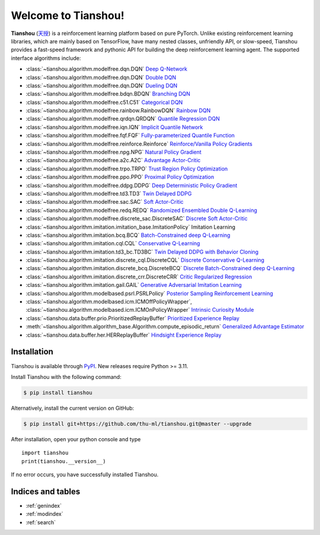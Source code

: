 
Welcome to Tianshou!
====================

**Tianshou** (`天授 <https://baike.baidu.com/item/%E5%A4%A9%E6%8E%88>`_) is a reinforcement learning platform based on pure PyTorch. Unlike existing reinforcement learning libraries, which are mainly based on TensorFlow, have many nested classes, unfriendly API, or slow-speed, Tianshou provides a fast-speed framework and pythonic API for building the deep reinforcement learning agent. The supported interface algorithms include:

* :class:`~tianshou.algorithm.modelfree.dqn.DQN` `Deep Q-Network <https://storage.googleapis.com/deepmind-media/dqn/DQNNaturePaper.pdf>`_
* :class:`~tianshou.algorithm.modelfree.dqn.DQN` `Double DQN <https://arxiv.org/pdf/1509.06461.pdf>`_
* :class:`~tianshou.algorithm.modelfree.dqn.DQN` `Dueling DQN <https://arxiv.org/pdf/1511.06581.pdf>`_
* :class:`~tianshou.algorithm.modelfree.bdqn.BDQN` `Branching DQN <https://arxiv.org/pdf/1711.08946.pdf>`_
* :class:`~tianshou.algorithm.modelfree.c51.C51` `Categorical DQN <https://arxiv.org/pdf/1707.06887.pdf>`_
* :class:`~tianshou.algorithm.modelfree.rainbow.RainbowDQN` `Rainbow DQN <https://arxiv.org/pdf/1710.02298.pdf>`_
* :class:`~tianshou.algorithm.modelfree.qrdqn.QRDQN` `Quantile Regression DQN <https://arxiv.org/pdf/1710.10044.pdf>`_
* :class:`~tianshou.algorithm.modelfree.iqn.IQN` `Implicit Quantile Network <https://arxiv.org/pdf/1806.06923.pdf>`_
* :class:`~tianshou.algorithm.modelfree.fqf.FQF` `Fully-parameterized Quantile Function <https://arxiv.org/pdf/1911.02140.pdf>`_
* :class:`~tianshou.algorithm.modelfree.reinforce.Reinforce` `Reinforce/Vanilla Policy Gradients <https://papers.nips.cc/paper/1713-policy-gradient-methods-for-reinforcement-learning-with-function-approximation.pdf>`_
* :class:`~tianshou.algorithm.modelfree.npg.NPG` `Natural Policy Gradient <https://proceedings.neurips.cc/paper/2001/file/4b86abe48d358ecf194c56c69108433e-Paper.pdf>`_
* :class:`~tianshou.algorithm.modelfree.a2c.A2C` `Advantage Actor-Critic <https://openai.com/blog/baselines-acktr-a2c/>`_
* :class:`~tianshou.algorithm.modelfree.trpo.TRPO` `Trust Region Policy Optimization <https://arxiv.org/pdf/1502.05477.pdf>`_
* :class:`~tianshou.algorithm.modelfree.ppo.PPO` `Proximal Policy Optimization <https://arxiv.org/pdf/1707.06347.pdf>`_
* :class:`~tianshou.algorithm.modelfree.ddpg.DDPG` `Deep Deterministic Policy Gradient <https://arxiv.org/pdf/1509.02971.pdf>`_
* :class:`~tianshou.algorithm.modelfree.td3.TD3` `Twin Delayed DDPG <https://arxiv.org/pdf/1802.09477.pdf>`_
* :class:`~tianshou.algorithm.modelfree.sac.SAC` `Soft Actor-Critic <https://arxiv.org/pdf/1812.05905.pdf>`_
* :class:`~tianshou.algorithm.modelfree.redq.REDQ` `Randomized Ensembled Double Q-Learning <https://arxiv.org/pdf/2101.05982.pdf>`_
* :class:`~tianshou.algorithm.modelfree.discrete_sac.DiscreteSAC` `Discrete Soft Actor-Critic <https://arxiv.org/pdf/1910.07207.pdf>`_
* :class:`~tianshou.algorithm.imitation.imitation_base.ImitationPolicy` Imitation Learning
* :class:`~tianshou.algorithm.imitation.bcq.BCQ` `Batch-Constrained deep Q-Learning <https://arxiv.org/pdf/1812.02900.pdf>`_
* :class:`~tianshou.algorithm.imitation.cql.CQL` `Conservative Q-Learning <https://arxiv.org/pdf/2006.04779.pdf>`_
* :class:`~tianshou.algorithm.imitation.td3_bc.TD3BC` `Twin Delayed DDPG with Behavior Cloning <https://arxiv.org/pdf/2106.06860.pdf>`_
* :class:`~tianshou.algorithm.imitation.discrete_cql.DiscreteCQL` `Discrete Conservative Q-Learning <https://arxiv.org/pdf/2006.04779.pdf>`_
* :class:`~tianshou.algorithm.imitation.discrete_bcq.DiscreteBCQ` `Discrete Batch-Constrained deep Q-Learning <https://arxiv.org/pdf/1910.01708.pdf>`_
* :class:`~tianshou.algorithm.imitation.discrete_crr.DiscreteCRR` `Critic Regularized Regression <https://arxiv.org/pdf/2006.15134.pdf>`_
* :class:`~tianshou.algorithm.imitation.gail.GAIL` `Generative Adversarial Imitation Learning <https://arxiv.org/pdf/1606.03476.pdf>`_
* :class:`~tianshou.algorithm.modelbased.psrl.PSRLPolicy` `Posterior Sampling Reinforcement Learning <https://www.ece.uvic.ca/~bctill/papers/learning/Strens_2000.pdf>`_
* :class:`~tianshou.algorithm.modelbased.icm.ICMOffPolicyWrapper`, :class:`~tianshou.algorithm.modelbased.icm.ICMOnPolicyWrapper` `Intrinsic Curiosity Module <https://arxiv.org/pdf/1705.05363.pdf>`_
* :class:`~tianshou.data.buffer.prio.PrioritizedReplayBuffer` `Prioritized Experience Replay <https://arxiv.org/pdf/1511.05952.pdf>`_
* :meth:`~tianshou.algorithm.algorithm_base.Algorithm.compute_episodic_return` `Generalized Advantage Estimator <https://arxiv.org/pdf/1506.02438.pdf>`_
* :class:`~tianshou.data.buffer.her.HERReplayBuffer` `Hindsight Experience Replay <https://arxiv.org/pdf/1707.01495.pdf>`_


Installation
------------

Tianshou is available through `PyPI <https://pypi.org/project/tianshou/>`_.
New releases require Python >= 3.11.

Install Tianshou with the following command:

.. code-block:: bash

    $ pip install tianshou

Alternatively, install the current version on GitHub:

.. code-block:: bash

    $ pip install git+https://github.com/thu-ml/tianshou.git@master --upgrade

After installation, open your python console and type
::

    import tianshou
    print(tianshou.__version__)

If no error occurs, you have successfully installed Tianshou.


Indices and tables
------------------

* :ref:`genindex`
* :ref:`modindex`
* :ref:`search`
